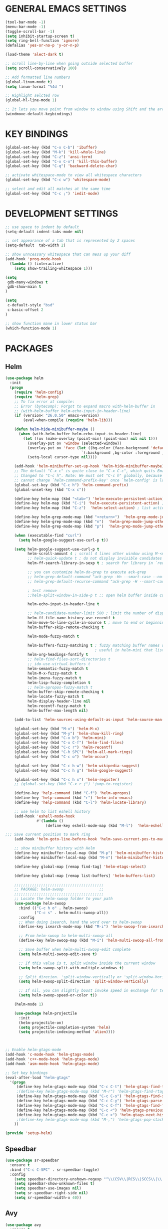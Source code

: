 
* GENERAL EMACS SETTINGS
#+BEGIN_SRC emacs-lisp
(tool-bar-mode -1)
(menu-bar-mode -1)
(toggle-scroll-bar -1)
(setq inhibit-startup-screen t)
(setq ring-bell-function 'ignore)
(defalias 'yes-or-no-p 'y-or-n-p)

(load-theme 'alect-dark t)

;; scroll line-by-line when going outside selected buffer
(setq scroll-conservatively 100)

;; Add formatted line numbers
(global-linum-mode t)
(setq linum-format "%4d ")

;; Highlight selcted row
(global-hl-line-mode 1)

;; It lets you move point from window to window using Shift and the arrow keys. 
(windmove-default-keybindings)

#+END_SRC

* KEY BINDINGS
#+BEGIN_SRC emacs-lisp
(global-set-key (kbd "C-x C-b") 'ibuffer)
(global-set-key (kbd "M-k") 'kill-whole-line)
(global-set-key (kbd "C-z") 'ansi-term)
(global-set-key (kbd "C-x C-x") 'kill-this-buffer)
(global-set-key (kbd "C-q") 'backward-delete-char)

;; activate whitespace-mode to view all whitespace characters
(global-set-key (kbd "C-c w") 'whitespace-mode)

;; select and edit all matches at the same time
(global-set-key (kbd "C-c ;") 'iedit-mode)
#+END_SRC

* DEVELOPMENT SETTINGS
#+BEGIN_SRC emacs-lisp
;; use space to indent by default
(setq-default indent-tabs-mode nil)

;; set appearance of a tab that is represented by 2 spaces
(setq-default  tab-width 2)

;; show unncessary whitespace that can mess up your diff
(add-hook 'prog-mode-hook
  (lambda () (interactive)
    (setq show-trailing-whitespace 1)))

(setq
 gdb-many-windows t
 gdb-show-main t
)

(setq
 c-default-style "bsd"
 c-basic-offset 2
)

;; show function mane in lower status bar
(which-function-mode 1)
#+END_SRC

* PACKAGES 
** Helm
#+BEGIN_SRC emacs-lisp
(use-package helm
  :init
  (progn
    (require 'helm-config)
    (require 'helm-grep)
    ;; To fix error at compile:
    ;; Error (bytecomp): Forgot to expand macro with-helm-buffer in
    ;; (with-helm-buffer helm-echo-input-in-header-line)
    (if (version< "26.0.50" emacs-version)
        (eval-when-compile (require 'helm-lib)))

    (defun helm-hide-minibuffer-maybe ()
      (when (with-helm-buffer helm-echo-input-in-header-line)
        (let ((ov (make-overlay (point-min) (point-max) nil nil t)))
          (overlay-put ov 'window (selected-window))
          (overlay-put ov 'face (let ((bg-color (face-background 'default nil)))
                                  `(:background ,bg-color :foreground ,bg-color)))
          (setq-local cursor-type nil))))

    (add-hook 'helm-minibuffer-set-up-hook 'helm-hide-minibuffer-maybe)
    ;; The default "C-x c" is quite close to "C-x C-c", which quits Emacs.
    ;; Changed to "C-c h". Note: We must set "C-c h" globally, because we
    ;; cannot change `helm-command-prefix-key' once `helm-config' is loaded.
    (global-set-key (kbd "C-c h") 'helm-command-prefix)
    (global-unset-key (kbd "C-x c"))

    (define-key helm-map (kbd "<tab>") 'helm-execute-persistent-action) ; rebihnd tab to do persistent action
    (define-key helm-map (kbd "C-i") 'helm-execute-persistent-action) ; make TAB works in terminal
    (define-key helm-map (kbd "C-z")  'helm-select-action) ; list actions using C-z

    (define-key helm-grep-mode-map (kbd "<return>")  'helm-grep-mode-jump-other-window)
    (define-key helm-grep-mode-map (kbd "n")  'helm-grep-mode-jump-other-window-forward)
    (define-key helm-grep-mode-map (kbd "p")  'helm-grep-mode-jump-other-window-backward)

    (when (executable-find "curl")
      (setq helm-google-suggest-use-curl-p t))

    (setq helm-google-suggest-use-curl-p t
          helm-scroll-amount 4 ; scroll 4 lines other window using M-<next>/M-<prior>
          ;; helm-quick-update t ; do not display invisible candidates
          helm-ff-search-library-in-sexp t ; search for library in `require' and `declare-function' sexp.

          ;; you can customize helm-do-grep to execute ack-grep
          ;; helm-grep-default-command "ack-grep -Hn --smart-case --no-group --no-color %e %p %f"
          ;; helm-grep-default-recurse-command "ack-grep -H --smart-case --no-group --no-color %e %p %f"

          ; test remove
          ;;helm-split-window-in-side-p t ;; open helm buffer inside current window, not occupy whole other window

          helm-echo-input-in-header-line t

          ;; helm-candidate-number-limit 500 ; limit the number of displayed canidates
          helm-ff-file-name-history-use-recentf t
          helm-move-to-line-cycle-in-source t ; move to end or beginning of source when reaching top or bottom of source.
          helm-buffer-skip-remote-checking t

          helm-mode-fuzzy-match t

          helm-buffers-fuzzy-matching t ; fuzzy matching buffer names when non-nil
                                        ; useful in helm-mini that lists buffers
          helm-org-headings-fontify t
          ;; helm-find-files-sort-directories t
          ;; ido-use-virtual-buffers t
          helm-semantic-fuzzy-match t
          helm-M-x-fuzzy-match t
          helm-imenu-fuzzy-match t
          helm-lisp-fuzzy-completion t
          ;; helm-apropos-fuzzy-match t
          helm-buffer-skip-remote-checking t
          helm-locate-fuzzy-match t
          helm-display-header-line nil
          helm-recentf-fuzzy-match t
          helm-buffer-max-length nil)

    (add-to-list 'helm-sources-using-default-as-input 'helm-source-man-pages)

    (global-set-key (kbd "M-x") 'helm-M-x)
    (global-set-key (kbd "M-y") 'helm-show-kill-ring)
    (global-set-key (kbd "C-x b") 'helm-mini)
    (global-set-key (kbd "C-x C-f") 'helm-find-files)
    (global-set-key (kbd "C-c r") 'helm-recentf)
    (global-set-key (kbd "C-h SPC") 'helm-all-mark-rings)
    (global-set-key (kbd "C-c o") 'helm-occur)

    (global-set-key (kbd "C-c h w") 'helm-wikipedia-suggest)
    (global-set-key (kbd "C-c h g") 'helm-google-suggest)

    (global-set-key (kbd "C-c h x") 'helm-register)
    ;; (global-set-key (kbd "C-x r j") 'jump-to-register)

    (define-key 'help-command (kbd "C-f") 'helm-apropos)
    (define-key 'help-command (kbd "r") 'helm-info-emacs)
    (define-key 'help-command (kbd "C-l") 'helm-locate-library)

    ;; use helm to list eshell history
    (add-hook 'eshell-mode-hook
              #'(lambda ()
                  (define-key eshell-mode-map (kbd "M-l")  'helm-eshell-history)))

;;; Save current position to mark ring
    (add-hook 'helm-goto-line-before-hook 'helm-save-current-pos-to-mark-ring)

    ;; show minibuffer history with Helm
    (define-key minibuffer-local-map (kbd "M-p") 'helm-minibuffer-history)
    (define-key minibuffer-local-map (kbd "M-n") 'helm-minibuffer-history)

    (define-key global-map [remap find-tag] 'helm-etags-select)

    (define-key global-map [remap list-buffers] 'helm-buffers-list)

    ;;;;;;;;;;;;;;;;;;;;;;;;;;;;;;;;;;;;;;;;
    ;; PACKAGE: helm-swoop                ;;
    ;;;;;;;;;;;;;;;;;;;;;;;;;;;;;;;;;;;;;;;;
    ;; Locate the helm-swoop folder to your path
    (use-package helm-swoop
      :bind (("C-c h o" . helm-swoop)
             ("C-c s" . helm-multi-swoop-all))
      :config
      ;; When doing isearch, hand the word over to helm-swoop
      (define-key isearch-mode-map (kbd "M-i") 'helm-swoop-from-isearch)

      ;; From helm-swoop to helm-multi-swoop-all
      (define-key helm-swoop-map (kbd "M-i") 'helm-multi-swoop-all-from-helm-swoop)

      ;; Save buffer when helm-multi-swoop-edit complete
      (setq helm-multi-swoop-edit-save t)

      ;; If this value is t, split window inside the current window
      (setq helm-swoop-split-with-multiple-windows t)

      ;; Split direcion. 'split-window-vertically or 'split-window-horizontally
      (setq helm-swoop-split-direction 'split-window-vertically)

      ;; If nil, you can slightly boost invoke speed in exchange for text color
      (setq helm-swoop-speed-or-color t))

    (helm-mode 1)

    (use-package helm-projectile
      :init
      (helm-projectile-on)
      (setq projectile-completion-system 'helm)
      (setq projectile-indexing-method 'alien))))



;; Enable helm-gtags-mode
(add-hook 'c-mode-hook 'helm-gtags-mode)
(add-hook 'c++-mode-hook 'helm-gtags-mode)
(add-hook 'asm-mode-hook 'helm-gtags-mode)

;; Set key bindings
(eval-after-load "helm-gtags"
  '(progn
     (define-key helm-gtags-mode-map (kbd "C-c C-t") 'helm-gtags-find-tag)
     ;(define-key helm-gtags-mode-map (kbd "M-r") 'helm-gtags-find-rtag)
     (define-key helm-gtags-mode-map (kbd "C-c C-s") 'helm-gtags-find-symbol)
     (define-key helm-gtags-mode-map (kbd "C-c C-y") 'helm-gtags-parse-file)
     (define-key helm-gtags-mode-map (kbd "C-c C-f") 'helm-gtags-find-files)
     (define-key helm-gtags-mode-map (kbd "C-c <") 'helm-gtags-previous-history) ; fix below
     (define-key helm-gtags-mode-map (kbd "C-c >") 'helm-gtags-next-history)
     ;(define-key helm-gtags-mode-map (kbd "M-,") 'helm-gtags-pop-stack)
    ))

(provide 'setup-helm)

#+END_SRC
** Speedbar
#+BEGIN_SRC emacs-lisp
(use-package sr-speedbar
  :ensure t
  :bind ("C-c C-SPC" . sr-speedbar-toggle)
  :config
    (setq speedbar-directory-unshown-regexp "^\\(CSV\\|RCS\\|SCCS\\|\\.\\.*$\\)\\'")
    (setq speedbar-show-unknown-files t)
    (setq speedbar-use-images nil)
    (setq sr-speedbar-right-side nil)
    (setq sr-speedbar-width-x 40))
#+END_SRC
   
** Avy
#+BEGIN_SRC emacs-lisp
(use-package avy
  :ensure t
  :bind ("C-j" . avy-goto-char-timer)
        ("M-g" . avy-goto-line))
#+END_SRC

** Hlinum
Highlights line number
#+BEGIN_SRC emacs-lisp
(use-package hlinum
  :ensure t
  :config 
    (hlinum-activate))
#+END_SRC

** Persistent scratch
#+BEGIN_SRC emacs-lisp
(use-package persistent-scratch
  :ensure t
  :config
    (persistent-scratch-setup-default)
    (persistent-scratch-autosave-mode 1))
#+END_SRC

** Zygospore
#+BEGIN_SRC emacs-lisp
(use-package zygospore
  :ensure t
  :bind ("C-x 1" . zygospore-toggle-delete-other-windows)
        ("RET" .   newline-and-indent))
    

;;(use-package zygospore
;;  :bind (("C-x 1" . zygospore-toggle-delete-other-windows)
;;         ("RET" .   newline-and-indent))) ; automatically indent when press RET

#+END_SRC

** GGTAGS
#+BEGIN_SRC emacs-lisp
(require 'ggtags)

(ggtags-mode 1)
(add-hook 'c-mode-common-hook
          (lambda ()
            (when (derived-mode-p 'c-mode 'c++-mode 'java-mode 'asm-mode)
              (ggtags-mode 1))))

(dolist (map (list ggtags-mode-map))
  ;(define-key map (kbd "C-c g s") 'ggtags-find-other-symbol)
  (define-key map (kbd "C-c g h") 'ggtags-view-tag-history)
  (define-key map (kbd "C-c C-g") 'ggtags-grep)
  ;(define-key map (kbd "C-c C-s") 'ggtags-find-other-symbbol)
  ;(define-key map (kbd "C-c C-t") 'ggtags-find-tag-dwim)

  ;(define-key map (kbd "C-c g r") 'ggtags-find-reference)
  ;(define-key map (kbd "C-c g f") 'ggtags-find-file)
  ;(define-key map (kbd "C-c g c") 'ggtags-create-tags)
  ;(define-key map (kbd "C-c g u") 'ggtags-update-tags)
  ;(define-key map (kbd "C-c g a") 'helm-gtags-tags-in-this-function)
  (define-key map (kbd "M-.") 'ggtags-find-tag-dwim)
  (define-key map (kbd "M-,") 'pop-tag-mark)
  ;; (define-key map (kbd "") 'ggtags-prev-mark)
  ;; (define-key map (kbd "") 'ggtags-next-mark)
  )

(provide 'setup-ggtags)
#+END_SRC
** Projectile
#+BEGIN_SRC emacs-lisp
(require 'format-spec)
(require 'projectile)
(setq projectile-require-project-root nil)
(setq projectile-enable-caching t)
(setq projectile-globally-ignored-file-suffixes
      (append '(
                "ninja"
                "elf"
                )
              projectile-globally-ignored-file-suffixes))
(setq projectile-globally-ignored-files
      (append '(
                ;"GTAGS"
                ;"GRTAGS"
                ;"GPATH"
                )
              projectile-globally-ignored-files))

(projectile-global-mode)
#+END_SRC
** RTAGS
#+BEGIN_SRC emace-lisp
;; ensure that we use only rtags checking
;; https://github.com/Andersbakken/rtags#optional-1
(defun setup-flycheck-rtags ()
  (interactive)
  (flycheck-select-checker 'rtags)
  ;; RTags creates more accurate overlays.
  (setq-local flycheck-highlighting-mode nil)
  (setq-local flycheck-check-syntax-automatically nil))

;; only run this if rtags is installed
(when (require 'rtags nil :noerror)
  ;; make sure you have company-mode installed
  (require 'company)

  ;; disable prelude's use of C-c r, as this is the rtags keyboard prefix
  ;(define-key prelude-mode-map (kbd "C-c r") nil)
  ;; install standard rtags keybindings. Do M-. on the symbol below to
  ;; jump to definition and see the keybindings.
  (rtags-enable-standard-keybindings)

  (setq rtags-display-result-backend 'helm)
  ;; comment this out if you don't have or don't use helm
  (setq rtags-use-helm t)
  ;; company completion setup
  (setq rtags-autostart-diagnostics t)
  (rtags-diagnostics)
  (setq rtags-completions-enabled t)
  (push 'company-rtags company-backends)
  (global-company-mode)
  (define-key c-mode-base-map (kbd "<C-tab>") (function company-complete))
  (define-key c-mode-base-map (kbd "M-.") (function rtags-find-symbol-at-point))
  (define-key c-mode-base-map (kbd "M-,") (function rtags-find-references-at-point))
  (define-key c-mode-base-map (kbd "M-[") (function rtags-location-stack-back))
  (define-key c-mode-base-map (kbd "M-]") (function rtags-location-stack-forward))
  (define-key c-mode-base-map (kbd "C-c C-f") (function rtags-find-file))
  
  ;; use rtags flycheck mode -- clang warnings shown inline
  (require 'flycheck-rtags)
  ;; c-mode-common-hook is also called by c++-mode
  (add-hook 'c-mode-common-hook #'setup-flycheck-rtags))
(provide 'setup-rtags)
#+END_SRC
* FUNCTIONS
** Duplicate line
#+BEGIN_SRC emacs-lisp
(defun duplicate-line()
  (interactive)
  (move-beginning-of-line 1)
  (kill-line)
  (yank)
  (open-line 1)
  (next-line 1)
  (yank)
  )
(global-set-key (kbd "C-c d") 'duplicate-line)
#+END_SRC

** Split Buffer Vertically/Horizontally and move
#+BEGIN_SRC emacs-lisp
(defun split-and-follow-horizontally()
  (interactive)
  (split-window-below)
  (balance-windows)
  (other-window 1))
(global-set-key (kbd "C-x 2") 'split-and-follow-horizontally)

(defun split-and-follow-vertically()
  (interactive)
  (split-window-right)
  (balance-windows)
  (other-window 1))
(global-set-key (kbd "C-x 3") 'split-and-follow-vertically)
#+END_SRC

** Comment/Uncomment line
#+BEGIN_SRC emacs-lisp
(defun comment-or-uncomment-line-or-region ()
  "Comment or uncomment the current line or region"
  (interactive)
  (if (region-active-p)
      (comment-or-uncomment-region (region-beginning) (region-end))
    (comment-or-uncomment-region (line-beginning-position) (line-end-position))
    )
  )
(global-set-key (kbd "C-;") 'comment-or-uncomment-line-or-region)
#+END_SRC

** Open respective Src/Hdr file
#+BEGIN_SRC emacs-lisp
(defun open-this-hdr-src()
  "Open this files header or source file."
  (interactive)
  (setq target_filename nil)
  (setq this_filename (buffer-file-name))
  (setq this_filename_ext (file-name-extension this_filename))

  (cond ((string-equal this_filename_ext "c")
           (setq target_filename (replace-regexp-in-string "\\.c" ".h" this_filename nil 'literal)))
         ((string-equal this_filename_ext "h")
            (setq target_filename (replace-regexp-in-string "\\.h" ".c" this_filename nil 'literal))))

  (if target_filename
    (if (file-exists-p target_filename)
      (find-file target_filename)
      (message "open-this-hdr-src - file does not exist: %s" target_filename))
    (message "open-this-hdr-src - not valid file extention: .%s" this_filename_ext)))
(global-set-key (kbd "C-c C-j") 'open-this-hdr-src)
#+END_SRC














